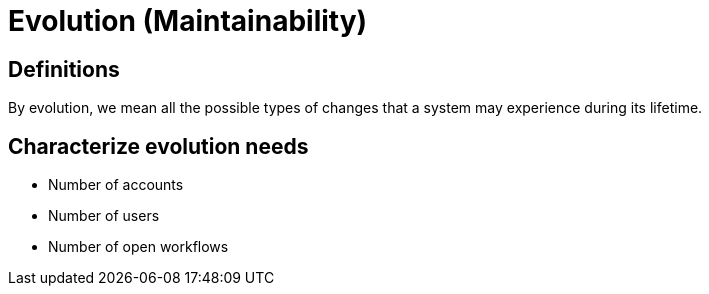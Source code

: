 = Evolution (Maintainability)

== Definitions
By evolution, we mean all the possible types of changes that a system may experience during its lifetime.

== Characterize evolution needs
* Number of accounts
* Number of users
* Number of open workflows